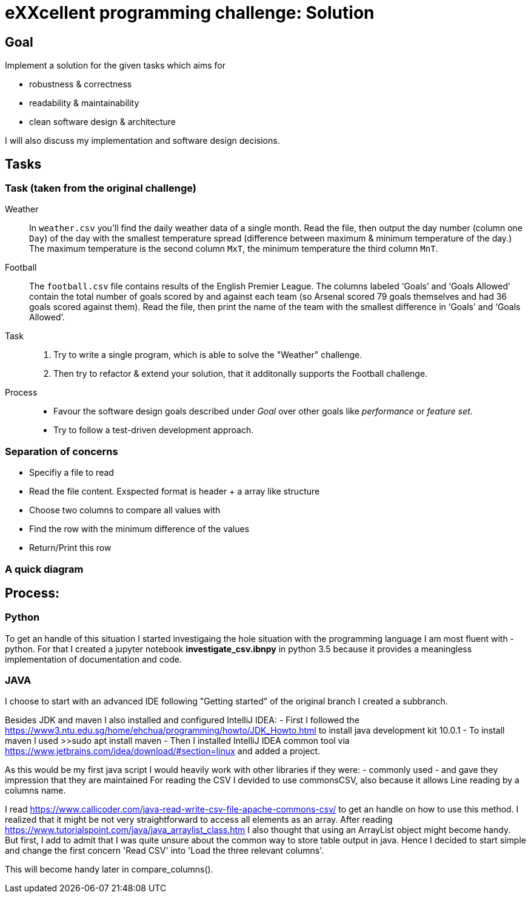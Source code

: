 = eXXcellent programming challenge: Solution


== Goal

Implement a solution for the given tasks which aims for

* robustness & correctness
* readability & maintainability
* clean software design & architecture

I will also discuss my implementation and software design
decisions.


== Tasks


=== Task (taken from the original challenge)

Weather::
    In `weather.csv` you’ll find the daily weather data of a single month.
    Read the file, then output the day number (column one `Day`) of the day with
    the smallest temperature spread (difference between maximum &
    minimum temperature of the day.)
    The maximum temperature is the second column `MxT`, the minimum
    temperature the third column `MnT`.

Football::
    The `football.csv` file contains results of the
    English Premier League. The columns labeled ‘Goals’
    and ‘Goals Allowed’ contain the total number of goals scored
    by and against each team (so Arsenal scored
    79 goals themselves and had 36 goals scored against them).
    Read the file, then print the name of the team with the smallest
    difference in ‘Goals’ and ‘Goals Allowed’.

Task::
    1. Try to write a single program, which is able to solve the "Weather" 
       challenge. 
    2. Then try to refactor & extend your solution, that it additonally 
       supports the Football challenge. 

Process::
* Favour the software design goals described under _Goal_ over other goals 
  like _performance_ or _feature set_.
* Try to follow a test-driven development approach.


=== Separation of concerns
* Specifiy a file to read
* Read the file content. Exspected format is header + a array like structure
* Choose two columns to compare all values with
* Find the row with the minimum difference of the values
* Return/Print this row

=== A quick diagram


== Process:

=== Python
To get an handle of this situation I started investigaing the hole situation with the programming language I am most fluent with - python.
For that I created a jupyter notebook *investigate_csv.ibnpy* in python 3.5 because it provides a meaningless implementation of documentation and code.

=== JAVA
I choose to start with an advanced IDE
following "Getting started" of the original branch I created a subbranch.

Besides JDK and maven I also installed and configured IntelliJ IDEA:
- First I followed the https://www3.ntu.edu.sg/home/ehchua/programming/howto/JDK_Howto.html
to install java development kit 10.0.1
- To install maven I used >>sudo apt install maven
- Then I installed  IntelliJ IDEA common tool via https://www.jetbrains.com/idea/download/#section=linux and added a project.

As this would be my first java script I would heavily work with other libraries if they were:
- commonly used
- and gave they impression that they are maintained
For reading the CSV I devided to use commonsCSV, also because it allows Line reading by a columns name.

I read https://www.callicoder.com/java-read-write-csv-file-apache-commons-csv/ to get an handle on how to use this method.
I realized that it might be not very straightforward to access all elements as an array. After reading https://www.tutorialspoint.com/java/java_arraylist_class.htm I also thought that using an ArrayList object might become handy.
But first, I add to admit that I was quite unsure about the common way to store table output in java. Hence I decided to start simple and change the first concern
'Read CSV' into 'Load the three relevant columns'.

This will become handy later in compare_columns().